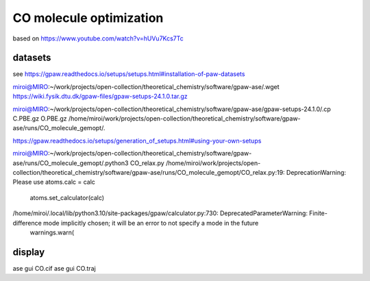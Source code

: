 CO molecule optimization
=========================


based on 
https://www.youtube.com/watch?v=hUVu7Kcs7Tc

datasets
~~~~~~~~~
see https://gpaw.readthedocs.io/setups/setups.html#installation-of-paw-datasets

miroi@MIRO:~/work/projects/open-collection/theoretical_chemistry/software/gpaw-ase/.wget https://wiki.fysik.dtu.dk/gpaw-files/gpaw-setups-24.1.0.tar.gz

miroi@MIRO:~/work/projects/open-collection/theoretical_chemistry/software/gpaw-ase/gpaw-setups-24.1.0/.cp C.PBE.gz  O.PBE.gz /home/miroi/work/projects/open-collection/theoretical_chemistry/software/gpaw-ase/runs/CO_molecule_gemopt/.

https://gpaw.readthedocs.io/setups/generation_of_setups.html#using-your-own-setups

miroi@MIRO:~/work/projects/open-collection/theoretical_chemistry/software/gpaw-ase/runs/CO_molecule_gemopt/.python3 CO_relax.py
/home/miroi/work/projects/open-collection/theoretical_chemistry/software/gpaw-ase/runs/CO_molecule_gemopt/CO_relax.py:19: DeprecationWarning: Please use atoms.calc = calc
  atoms.set_calculator(calc)
/home/miroi/.local/lib/python3.10/site-packages/gpaw/calculator.py:730: DeprecatedParameterWarning: Finite-difference mode implicitly chosen; it will be an error to not specify a mode in the future
  warnings.warn(

display
~~~~~~~
ase gui CO.cif
ase gui CO.traj


